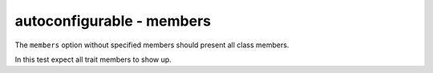 autoconfigurable - members
==========================

The ``members`` option without specified members should present all class
members.

In this test expect all trait members to show up.

.. autoconfigurable:: test_module.TestConfigurable
   :noindex:
   :members:
